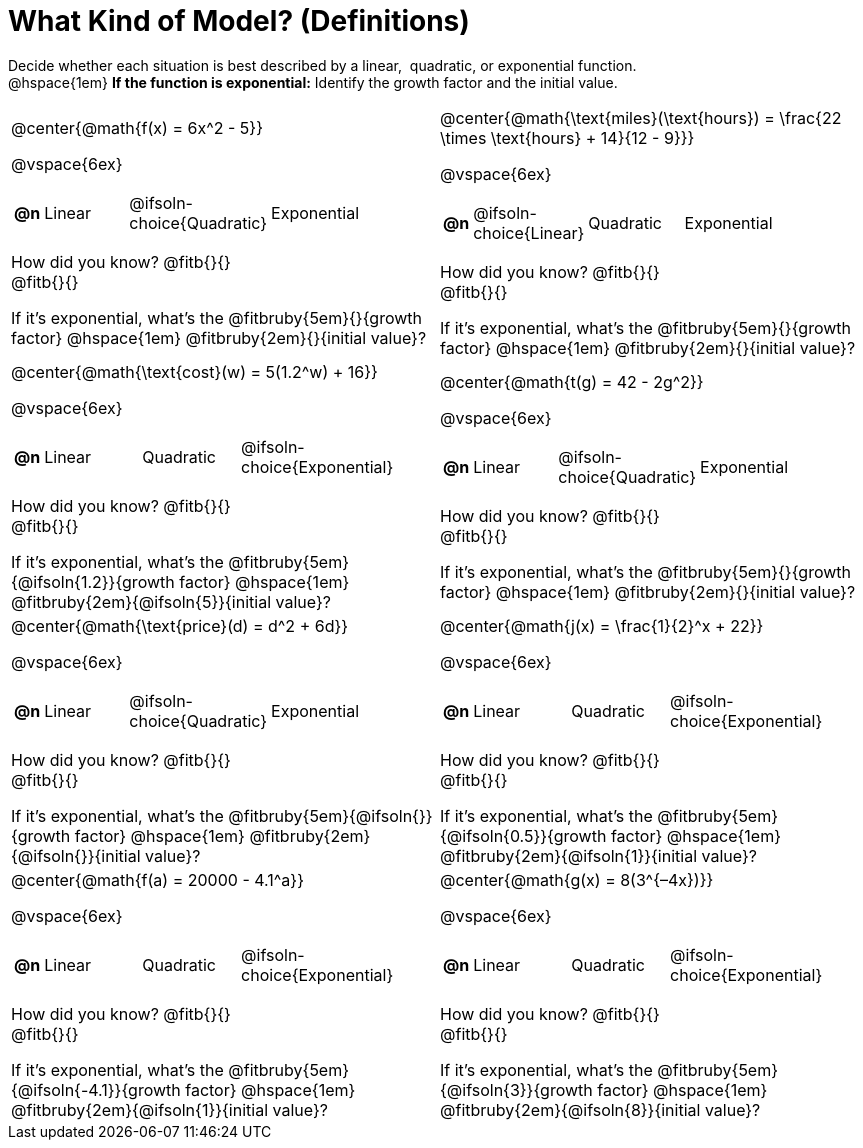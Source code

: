 = What Kind of Model? (Definitions)

++++
<style>
/* Shrink images, and make sure autonums that appear inside tables have the closing paren */
#content img { width: 75%; height: 75%; }
body.workbookpage td .autonum:after { content: ')'; }
</style>
++++

Decide whether each situation is best described by a linear, {nbsp}quadratic, or exponential function. +
@hspace{1em} *If the function is exponential:* Identify the growth factor and the initial value.

[.FillVerticalSpace, cols="<.^15a,<.^15a", frame="none", stripes="none"]
|===
| @center{@math{f(x) = 6x^2 - 5}}

@vspace{6ex}

[cols="1a,4a,4a,8a",stripes="none",frame="none",grid="none"]
!===
! *@n*
! Linear
! @ifsoln-choice{Quadratic}
! Exponential
!===

How did you know? @fitb{}{} +
@fitb{}{}

If it's exponential, what's the @fitbruby{5em}{}{growth factor} @hspace{1em} @fitbruby{2em}{}{initial value}?



| @center{@math{\text{miles}(\text{hours}) = \frac{22 \times \text{hours} + 14}{12 - 9}}}

@vspace{6ex}

[cols="1a,4a,4a,8a",stripes="none",frame="none",grid="none"]
!===
! *@n*
! @ifsoln-choice{Linear}
! Quadratic
! Exponential
!===

How did you know? @fitb{}{} +
@fitb{}{}

If it's exponential, what's the @fitbruby{5em}{}{growth factor} @hspace{1em} @fitbruby{2em}{}{initial value}?

| @center{@math{\text{cost}(w) = 5(1.2^w) + 16}}

@vspace{6ex}

[cols="1a,4a,4a,8a",stripes="none",frame="none",grid="none"]
!===
! *@n*
! Linear
! Quadratic
! @ifsoln-choice{Exponential}
!===

How did you know? @fitb{}{} +
@fitb{}{}

If it's exponential, what's the @fitbruby{5em}{@ifsoln{1.2}}{growth factor} @hspace{1em} @fitbruby{2em}{@ifsoln{5}}{initial value}?

| @center{@math{t(g) = 42 - 2g^2}}

@vspace{6ex}

[cols="1a,4a,4a,8a",stripes="none",frame="none",grid="none"]
!===
! *@n*
! Linear
! @ifsoln-choice{Quadratic}
! Exponential
!===

How did you know? @fitb{}{} +
@fitb{}{}

If it's exponential, what's the @fitbruby{5em}{}{growth factor} @hspace{1em} @fitbruby{2em}{}{initial value}?

| @center{@math{\text{price}(d) = d^2 + 6d}}

@vspace{6ex}

[cols="1a,4a,4a,8a",stripes="none",frame="none",grid="none"]
!===
! *@n*
! Linear
! @ifsoln-choice{Quadratic}
! Exponential
!===

How did you know? @fitb{}{} +
@fitb{}{}

If it's exponential, what's the @fitbruby{5em}{@ifsoln{}}{growth factor} @hspace{1em} @fitbruby{2em}{@ifsoln{}}{initial value}?

| @center{@math{j(x) = \frac{1}{2}^x + 22}}

@vspace{6ex}

[cols="1a,4a,4a,8a",stripes="none",frame="none",grid="none"]
!===
! *@n*
! Linear
! Quadratic
! @ifsoln-choice{Exponential}
!===

How did you know? @fitb{}{} +
@fitb{}{}

If it's exponential, what's the @fitbruby{5em}{@ifsoln{0.5}}{growth factor} @hspace{1em} @fitbruby{2em}{@ifsoln{1}}{initial value}?


| @center{@math{f(a) = 20000 - 4.1^a}}

@vspace{6ex}

[cols="1a,4a,4a,8a",stripes="none",frame="none",grid="none"]
!===
! *@n*
! Linear
! Quadratic
! @ifsoln-choice{Exponential}
!===

How did you know? @fitb{}{} +
@fitb{}{}

If it's exponential, what's the @fitbruby{5em}{@ifsoln{-4.1}}{growth factor} @hspace{1em} @fitbruby{2em}{@ifsoln{1}}{initial value}?


| @center{@math{g(x) = 8(3^{–4x})}}

@vspace{6ex}

[cols="1a,4a,4a,8a",stripes="none",frame="none",grid="none"]
!===
! *@n*
! Linear
! Quadratic
! @ifsoln-choice{Exponential}
!===

How did you know? @fitb{}{} +
@fitb{}{}

If it's exponential, what's the @fitbruby{5em}{@ifsoln{3}}{growth factor} @hspace{1em} @fitbruby{2em}{@ifsoln{8}}{initial value}?
|===
